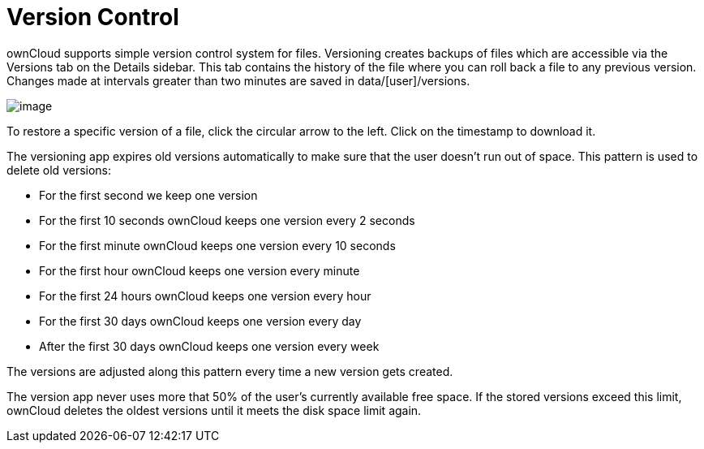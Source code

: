 = Version Control

ownCloud supports simple version control system for files. Versioning
creates backups of files which are accessible via the Versions tab on
the Details sidebar. This tab contains the history of the file where you
can roll back a file to any previous version. Changes made at intervals
greater than two minutes are saved in data/[user]/versions.

image:/owncloud-docs/user_manual/_images/files_versioning.png[image]

To restore a specific version of a file, click the circular arrow to the
left. Click on the timestamp to download it.

The versioning app expires old versions automatically to make sure that
the user doesn’t run out of space. This pattern is used to delete old
versions:

* For the first second we keep one version
* For the first 10 seconds ownCloud keeps one version every 2 seconds
* For the first minute ownCloud keeps one version every 10 seconds
* For the first hour ownCloud keeps one version every minute
* For the first 24 hours ownCloud keeps one version every hour
* For the first 30 days ownCloud keeps one version every day
* After the first 30 days ownCloud keeps one version every week

The versions are adjusted along this pattern every time a new version
gets created.

The version app never uses more that 50% of the user’s currently
available free space. If the stored versions exceed this limit, ownCloud
deletes the oldest versions until it meets the disk space limit again.

